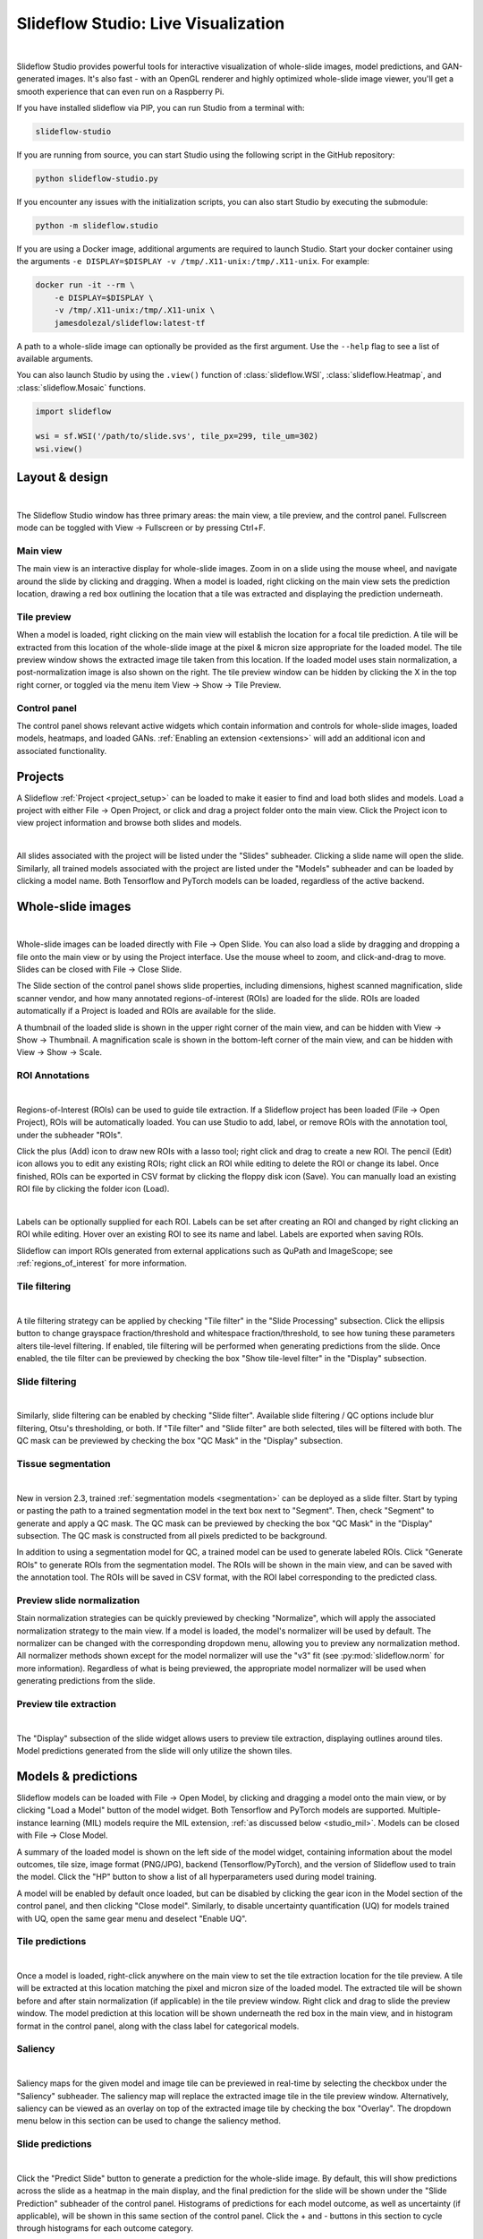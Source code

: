 .. _studio:

Slideflow Studio: Live Visualization
====================================

.. video:: https://media.githubusercontent.com/media/jamesdolezal/slideflow/master/docs/studio_preview.webm
    :width: 100%
    :autoplay:

|

Slideflow Studio provides powerful tools for interactive visualization of whole-slide images, model predictions, and GAN-generated images. It's also fast - with an OpenGL renderer and highly optimized whole-slide image viewer, you'll get a smooth experience that can even run on a Raspberry Pi.

If you have installed slideflow via PIP, you can run Studio from a terminal with:

.. code-block:: bash

    slideflow-studio

If you are running from source, you can start Studio using the following script in the GitHub repository:

.. code-block:: bash

    python slideflow-studio.py

If you encounter any issues with the initialization scripts, you can also start Studio by executing the submodule:

.. code-block:: bash

    python -m slideflow.studio

If you are using a Docker image, additional arguments are required to launch Studio. Start your docker container using the arguments ``-e DISPLAY=$DISPLAY -v /tmp/.X11-unix:/tmp/.X11-unix``. For example:

.. code-block:: bash

    docker run -it --rm \
        -e DISPLAY=$DISPLAY \
        -v /tmp/.X11-unix:/tmp/.X11-unix \
        jamesdolezal/slideflow:latest-tf

A path to a whole-slide image can optionally be provided as the first argument. Use the ``--help`` flag to see a list of available arguments.

You can also launch Studio by using the ``.view()`` function of :class:`slideflow.WSI`, :class:`slideflow.Heatmap`, and :class:`slideflow.Mosaic` functions.

.. code-block:: python

    import slideflow

    wsi = sf.WSI('/path/to/slide.svs', tile_px=299, tile_um=302)
    wsi.view()


Layout & design
***************

.. image:: studio_section_labels.jpg

|

The Slideflow Studio window has three primary areas: the main view, a tile preview, and the control panel. Fullscreen mode can be toggled with View -> Fullscreen or by pressing Ctrl+F.

Main view
-----------
The main view is an interactive display for whole-slide images. Zoom in on a slide using the mouse wheel, and navigate around the slide by clicking and dragging. When a model is loaded, right clicking on the main view sets the prediction location, drawing a red box outlining the location that a tile was extracted and displaying the prediction underneath.

Tile preview
------------
When a model is loaded, right clicking on the main view will establish the location for a focal tile prediction. A tile will be extracted from this location of the whole-slide image at the pixel & micron size appropriate for the loaded model. The tile preview window shows the extracted image tile taken from this location. If the loaded model uses stain normalization, a post-normalization image is also shown on the right. The tile preview window can be hidden by clicking the X in the top right corner, or toggled via the menu item View -> Show -> Tile Preview.

Control panel
-------------
The control panel shows relevant active widgets which contain information and controls for whole-slide images, loaded models, heatmaps, and loaded GANs. :ref:`Enabling an extension <extensions>` will add an additional icon and associated functionality.

Projects
********


A Slideflow :ref:`Project <project_setup>` can be loaded to make it easier to find and load both slides and models. Load a project with either File -> Open Project, or click and drag a project folder onto the main view. Click the Project icon to view project information and browse both slides and models.

.. image:: studio_projects.jpg

|

All slides associated with the project will be listed under the "Slides" subheader. Clicking a slide name will open the slide. Similarly, all trained models associated with the project are listed under the "Models" subheader and can be loaded by clicking a model name. Both Tensorflow and PyTorch models can be loaded, regardless of the active backend.

.. _studio_wsi:

Whole-slide images
******************

.. image:: studio_slide.jpg

|

Whole-slide images can be loaded directly with File -> Open Slide. You can also load a slide by dragging and dropping a file onto the main view or by using the Project interface. Use the mouse wheel to zoom, and click-and-drag to move. Slides can be closed with File -> Close Slide.

The Slide section of the control panel shows slide properties, including dimensions, highest scanned magnification, slide scanner vendor, and how many annotated regions-of-interest (ROIs) are loaded for the slide. ROIs are loaded automatically if a Project is loaded and ROIs are available for the slide.

A thumbnail of the loaded slide is shown in the upper right corner of the main view, and can be hidden with View -> Show -> Thumbnail. A magnification scale is shown in the bottom-left corner of the main view, and can be hidden with View -> Show -> Scale.

.. _studio_roi:

ROI Annotations
---------------

.. image:: studio_rois.jpg

|

Regions-of-Interest (ROIs) can be used to guide tile extraction. If a Slideflow project has been loaded (File -> Open Project), ROIs will be automatically loaded. You can use Studio to add, label, or remove ROIs with the annotation tool, under the subheader "ROIs".

Click the plus (Add) icon to draw new ROIs with a lasso tool; right click and drag to create a new ROI. The pencil (Edit) icon allows you to edit any existing ROIs; right click an ROI while editing to delete the ROI or change its label. Once finished, ROIs can be exported in CSV format by clicking the floppy disk icon (Save). You can manually load an existing ROI file by clicking the folder icon (Load).

.. video:: https://media.githubusercontent.com/media/jamesdolezal/slideflow/master/docs/roi_label.mp4
    :width: 100%
    :autoplay:

|

Labels can be optionally supplied for each ROI. Labels can be set after creating an ROI and changed by right clicking an ROI while editing. Hover over an existing ROI to see its name and label. Labels are exported when saving ROIs.

Slideflow can import ROIs generated from external applications such as QuPath and ImageScope; see :ref:`regions_of_interest` for more information.

Tile filtering
--------------

.. image:: tile_filter.jpg

|

A tile filtering strategy can be applied by checking "Tile filter" in the "Slide Processing" subsection. Click the ellipsis button to change grayspace fraction/threshold and whitespace fraction/threshold, to see how tuning these parameters alters tile-level filtering. If enabled, tile filtering will be performed when generating predictions from the slide. Once enabled, the tile filter can be previewed by checking the box "Show tile-level filter" in the "Display" subsection.

Slide filtering
---------------

.. image:: slide_filter.jpg

|

Similarly, slide filtering can be enabled by checking "Slide filter". Available slide filtering / QC options include blur filtering, Otsu's thresholding, or both. If "Tile filter" and "Slide filter" are both selected, tiles will be filtered with both. The QC mask can be previewed by checking the box "QC Mask" in the "Display" subsection.

.. _studio_segmentation:

Tissue segmentation
-------------------

.. video:: https://media.githubusercontent.com/media/jamesdolezal/slideflow/master/docs/tissue_seg.mp4
    :width: 100%
    :autoplay:

|

New in version 2.3, trained :ref:`segmentation models <segmentation>` can be deployed as a slide filter. Start by typing or pasting the path to a trained segmentation model in the text box next to "Segment". Then, check "Segment" to generate and apply a QC mask. The QC mask can be previewed by checking the box "QC Mask" in the "Display" subsection. The QC mask is constructed from all pixels predicted to be background.

In addition to using a segmentation model for QC, a trained model can be used to generate labeled ROIs. Click "Generate ROIs" to generate ROIs from the segmentation model. The ROIs will be shown in the main view, and can be saved with the annotation tool. The ROIs will be saved in CSV format, with the ROI label corresponding to the predicted class.


Preview slide normalization
---------------------------

Stain normalization strategies can be quickly previewed by checking "Normalize", which will apply the associated normalization strategy to the main view. If a model is loaded, the model's normalizer will be used by default. The normalizer can be changed with the corresponding dropdown menu, allowing you to preview any normalization method. All normalizer methods shown except for the model normalizer will use the "v3" fit (see :py:mod:`slideflow.norm` for more information). Regardless of what is being previewed, the appropriate model normalizer will be used when generating predictions from the slide.

Preview tile extraction
-----------------------

.. image:: https://github-production-user-asset-6210df.s3.amazonaws.com/48372806/257349240-a4911b16-9b5a-4289-9d46-41c95f31acda.png

|

The "Display" subsection of the slide widget allows users to preview tile extraction, displaying outlines around tiles. Model predictions generated from the slide will only utilize the shown tiles.

Models & predictions
********************

Slideflow models can be loaded with File -> Open Model, by clicking and dragging a model onto the main view, or by clicking "Load a Model" button of the model widget. Both Tensorflow and PyTorch models are supported. Multiple-instance learning (MIL) models require the MIL extension, :ref:`as discussed below <studio_mil>`. Models can be closed with File -> Close Model.

A summary of the loaded model is shown on the left side of the model widget, containing information about the model outcomes, tile size, image format (PNG/JPG), backend (Tensorflow/PyTorch), and the version of Slideflow used to train the model. Click the "HP" button to show a list of all hyperparameters used during model training.

A model will be enabled by default once loaded, but can be disabled by clicking the gear icon in the Model section of the control panel, and then clicking "Close model". Similarly, to disable uncertainty quantification (UQ) for models trained with UQ, open the same gear menu and deselect "Enable UQ".

Tile predictions
----------------

.. image:: studio_tile_preds.jpg

|

Once a model is loaded, right-click anywhere on the main view to set the tile extraction location for the tile preview. A tile will be extracted at this location matching the pixel and micron size of the loaded model. The extracted tile will be shown before and after stain normalization (if applicable) in the tile preview window. Right click and drag to slide the preview window. The model prediction at this location will be shown underneath the red box in the main view, and in histogram format in the control panel, along with the class label for categorical models.

Saliency
--------

.. image:: studio_saliency.jpg

|

Saliency maps for the given model and image tile can be previewed in real-time by selecting the checkbox under the "Saliency" subheader. The saliency map will replace the extracted image tile in the tile preview window. Alternatively, saliency can be viewed as an overlay on top of the extracted image tile by checking the box "Overlay". The dropdown menu below in this section can be used to change the saliency method.


Slide predictions
-----------------

.. image:: studio_slide_preds.jpg

|

Click the "Predict Slide" button to generate a prediction for the whole-slide image. By default, this will show predictions across the slide as a heatmap in the main display, and the final prediction for the slide will be shown under the "Slide Prediction" subheader of the control panel. Histograms of predictions for each model outcome, as well as uncertainty (if applicable), will be shown in this same section of the control panel. Click the + and - buttons in this section to cycle through histograms for each outcome category.

Heatmaps
********

.. image:: studio_heatmap.jpg

|

The heatmap section of the control panel can be used to generate and customize whole-slide heatmaps. Heatmaps are generated using the settings configured in the Slide section of the control panel (including stride, tile filter, and slide filter). Click "Generate" in the heatmap widget to create the heatmap. The color scheme can be changed with the dropdown menu of the "Display" subheader, as can the alpha and gain. You can switch which outcome is being displayed as a heatmap by cycling through the available predictions. If the model was trained with uncertainty quantification (UQ), click the radio button next to UQ to show uncertainty as a heatmap. Press the left ALT key while hovering over the heatmap to show the raw heatmap values.

.. video:: heatmap.mp4
    :width: 100%
    :autoplay:

|

By default, heatmaps are calculated with multiprocessing pools, which may increase memory utilization. To decrease memory utilization at the cost of slower heatmap calculation, switch to low memory mode in the Settings section (described below), or by using the launch flag ``--low_memory``.

Heatmaps can be saved in PNG format with File -> Export -> Heatmap (PNG). Heatmaps can also be exported in numpy format (NPZ) with File -> Export -> Heatmap (NPZ). The heatmap of predictions will be saved in the exported NPZ file under the key ``'logit'``, with the shape ``(y_dim, x_dim, num_classes)``. If the model was trained with uncertainty, the uncertainty heatmap will be saved under the key ``'uncertainty'``.

Performance & Capture
*********************

.. image:: studio_performance.jpg

|

Performance can be monitored in the Performance section of the control panel (lightning icon). This section shows frametimes for GUI display, image rendering, normalization, and model prediction.

Export contents of the main view to a PNG file with File -> Export -> Main view. Similarly, the extracted image tile shown in the tile preview window can be exported with File -> Export -> Tile view. A screenshot of the entire window interface can be saved with File -> Export -> GUI view.

Settings
********

Studio can be customized in the Settings section, which provides the ability to set a FPS limit (defaults to 60), enable vertical sync (enabled by default), and customize the theme. This section also includes an option to enter "Low lemory mode". In low memory mode, heatmaps are calculated with threadpools rather than multiprocessing pools, decreasing memory utilization at the cost of slower heatmap generation.

.. _extensions:

Extensions
**********

.. image:: studio_extensions.jpg

|

Slideflow Studio includes an Extensions section for expanding functionality and adding additional features. Extensions may require additional software dependencies or have different licenses. The Extensions section can be accessed by clicking the puzzle icon in bottom-left section of the control panel.

Four official extensions are included and described below, adding support for cell segmentation with Cellpose, generative adversarial networks (StyleGAN), mosaic maps, and multiple-instance learning. Development is underway to add support for community extensions that can be shared and downloaded. Please reach out to us `on GitHub <https://github.com/jamesdolezal/slideflow>`_ if you are interested in building and deploying an extension based on your research.

Cell segmentation
-----------------

The Cell Segmentation extension adds support for interactive cell segmentation with Cellpose. Please see :ref:`cellseg` for more information.

StyleGAN
--------

.. video:: https://media.githubusercontent.com/media/jamesdolezal/slideflow/master/docs/stylegan.webm
    :width: 100%
    :autoplay:

|

The StyleGAN extension adds support for visualizing trained StyleGAN2 or StyleGAN3 networks. Once enabled, GAN ``*.pkl`` files can be loaded with File -> Load GAN, or with drag-and-drop. Generated images are shown in the tile preview window. Model predictions on GAN images operate similarly to predictions on whole-slide images. Predictions on GAN images are generated in real-time, and you can watch the predictions change in the control panel.

By default, Studio will generate predictions on the full GAN image (after resizing to match the model's ``tile_px`` value). If a ``training_options.json`` file is found in the same directory as the GAN .pkl, the tile size used to train the GAN will be read from this file (slideflow_kwargs/tile_px and ../tile_um). If the GAN was trained on images with a different ``tile_um`` value, the GAN image will be cropped to match the model's ``tile_um`` before resizing. The cropped/resized (and stain normalized) image will be shown to the right of the raw GAN image in the tile preview window.

The StyleGAN widget can be used to travel the GAN latent space, similar to the implementation in the official `NVIDIA StyleGAN3 repository <https://github.com/NVlabs/stylegan3>`_. Set a specific seed in the input field next to "Seed", or click and drag the "Drag" button. If the model was trained with class conditioning, manually set the class with the "Class" field (the default value of -1 selects a random class). Press left or right on your keyboard to quickly move through seeds.

.. video:: https://media.githubusercontent.com/media/jamesdolezal/slideflow/master/docs/gan_seeds.mp4
    :width: 100%
    :autoplay:

|

The style mixing section can be used to mix styles between seeds, styles between classes, or both. You can control the degree of mixing with the mixing slider. You can finetune which GAN layers are used during the mixing by clicking the ellipsis button and selection which layers should be traversed during style mixing.

Save the current seed by clicking the "Save" button; all saved seeds will be listed in the "Saved Seeds" subsection. Click any seed to load it. Once any seed has been saved, options will appear to export a list of saved seeds in CSV format. Previously exported seeds can be loaded by clicking "Load Seeds".

.. _studio_mil:

Multiple-Instance Learning
--------------------------

Slideflow Studio includes support for multiple-instance learning (MIL) models with the MIL extension. In addition to generating predictions from MIL models, Studio can also be used to visualize associated attention heatmaps. Please see :ref:`mil` for more information.

Start by navigating to the Extensions tab in the bottom-left corner, and enable the "Multiple-instance Learning" extension. A new icon will appear in the left-hand toolbar, which can be used to open the MIL widget. Models are loaded by either clicking the "Load MIL model" button, selecting "File -> Load MIL Model...", or by dragging-and-dropping an MIL model folder onto the window.

.. video:: https://media.githubusercontent.com/media/jamesdolezal/slideflow/master/docs/mil_attention.mp4
    :width: 100%
    :autoplay:

|

Information about the feature extractor and MIL model will be shown in the left-hand toolbar. MIL model architecture and hyperparameters can be viewed by clicking the "HP" button. Click "Predict Slide" to generate a whole-slide prediction. If applicable, attention will be displayed as a heatmap. The heatmap color and display can be customized in the Heatmap widget.

Right-clicking for a focal prediction when an MIL model is loaded will display the tile-level attention along with the tile prediction. Tile-level attention can be displayed as a scaled colorbar, as shown in the video above, by specifying an attention range and thresholds in the MIL ``mil_params.json`` file.

.. code-block:: python

    {
        ...
        "thresholds": {
            "attention": {
                "low": 0.3,
                "high": 0.5,
                "range": [0, 1]
            }
        },
        ...
    }


Mosaic maps
-----------

The Mosaic Maps extension, which is enabled by default, adds support for interactively viewing mosaic maps. You can use the :meth:`slideflow.Mosaic.view` function to launch Studio and load the mosaic.

.. code-block:: python

    import slideflow as sf

    mosaic = sf.Mosaic(...)
    mosaic.view()

Alternatively, a mosaic map can be saved to disk with :meth:`slideflow.Mosaic.export`, and then loaded into Studio with File -> Load Mosaic.

.. image:: studio_mosaic.jpg

|

Once loaded,the mosaic map can be navigated using the same controls as WSI navigation - click and drag to pan, and use the mouse wheel to zoom. The UMAP used to generate the mosaic map will be shown in a window in the bottom-right corner, with a red box indicating the section of the UMAP currently in view. If a Project is loaded, hovering over an image tile will reveal a popup containing a larger corresponding section from the associated whole-slide image. This popup also contains the name of the slide and tile location coordinates.

Use the control panel to increase or decrease the mosaic grid size, or to change the background color.
